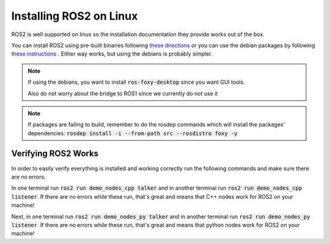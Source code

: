 *************************
Installing ROS2 on Linux
*************************

ROS2 is well supported on linux so the installation documentation they provide works out of the box.

You can install ROS2 using pre-built binaries following `these directions <https://docs.ros.org/en/foxy/Installation/Ubuntu-Install-Binary.html>`_ or you can use the debian packages by following `these instructions <https://docs.ros.org/en/foxy/Installation/Ubuntu-Install-Debians.html>`_
. Either way works, but using the debians is probably simpler.

.. note::
    
    If using the debians, you want to install :code:`ros-foxy-desktop` since you want GUI tools.

    Also do not worry about the bridge to ROS1 since we currently do not use it

.. note::

    If packages are failing to build, remember to do the rosdep commands which will install the packages' dependencies:
    :code:`rosdep install -i --from-path src --rosdistro foxy -y`

Verifying ROS2 Works
====================
In order to easily verify everything is installed and working correctly run the following commands and make sure there are no errors:

In one terminal run :code:`ros2 run demo_nodes_cpp talker` and in another terminal run :code:`ros2 run demo_nodes_cpp listener`.
If there are no errors while these run, that's great and means that C++ nodes work for ROS2 on your machine!

Next, in one terminal run :code:`ros2 run demo_nodes_py talker` and in another terminal run :code:`ros2 run demo_nodes_py listener`.
If there are no errors while these run, that's great and means that python nodes work for ROS2 on your machine!